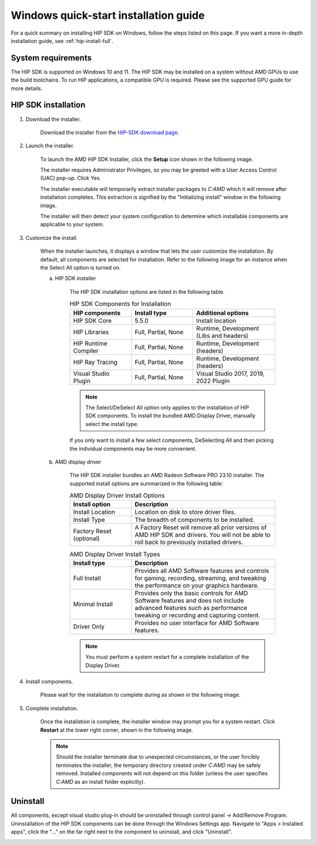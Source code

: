 .. _hip-install-quick:

************************************************************************************************
Windows quick-start installation guide
************************************************************************************************

For a quick summary on installing HIP SDK on Windows, follow the steps listed on this page. If
you want a more in-depth installation guide, see :ref:`hip-install-full`.

System requirements
=======================================================

The HIP SDK is supported on Windows 10 and 11. The HIP SDK may be installed on a
system without AMD GPUs to use the build toolchains. To run HIP applications, a
compatible GPU is required. Please see the supported GPU guide for more details.

HIP SDK installation
=======================================================

1. Download the installer.

    Download the installer from the
    `HIP-SDK download page <https://www.amd.com/en/developer/rocm-hub/hip-sdk.html>`_.

2. Launch the installer.

    To launch the AMD HIP SDK Installer, click the **Setup** icon shown in the following image.

    .. image:: ./data/how-to/000-setup-icon.png
        :width: 50
        :alt: Icon with AMD arrow logo and User Access Control Shield overlay

    The installer requires Administrator Privileges, so you may be greeted with a
    User Access Control (UAC) pop-up. Click Yes.

    .. image:: ./data/how-to/001-uac-dark.png
        :width: 400
        :alt: User Access Control pop-up

    .. image:: ./data/how-to/001-uac-light.png
        :width: 400
        :alt: User Access Control pop-up

    The installer executable will temporarily extract installer packages to `C:\AMD`
    which it will remove after installation completes. This extraction is signified
    by the "Initializing install" window in the following image.

    .. image:: ./data/how-to/002-initializing.png
        :width: 400
        :alt: Window with AMD arrow logo, futuristic background and progress counter

    The installer will then detect your system configuration to determine which installable components
    are applicable to your system.

    .. image:: ./data/how-to/003-detecting-system-config.png
        :width: 400
        :alt: Window with AMD arrow logo, futuristic background and activity indicator

3. Customize the install.

    When the installer launches, it displays a window that lets the user customize
    the installation. By default, all components are selected for installation.
    Refer to the following image for an instance when the Select All option
    is turned on.

    .. image:: ./data/how-to/004-installer-window.png
        :width: 400
        :alt: Window with AMD arrow logo, futuristic background and activity indicator

    a. HIP SDK installer

        The HIP SDK installation options are listed in the following table.

        .. csv-table::  HIP SDK Components for Installation
            :widths: 30, 30, 40
            :header: "HIP components", "Install type", "Additional options"

            "HIP SDK Core", "5.5.0", "Install location"
            "HIP Libraries", "Full, Partial, None", "Runtime, Development (Libs and headers)"
            "HIP Runtime Compiler", "Full, Partial, None", "Runtime, Development (headers)"
            "HIP Ray Tracing", "Full, Partial, None", "Runtime, Development (headers)"
            "Visual Studio Plugin", "Full, Partial, None", "Visual Studio 2017, 2019, 2022 Plugin"

        .. note::
            The Select/DeSelect All option only applies to the installation of HIP SDK
            components. To install the bundled AMD Display Driver, manually select the
            install type.

        If you only want to install a few select components,
        DeSelecting All and then picking the individual components may be more
        convenient.

    b. AMD display driver

        The HIP SDK installer bundles an AMD Radeon Software PRO 23.10 installer. The
        supported install options are summarized in the following table:

        .. csv-table::  AMD Display Driver Install Options
            :widths: 30, 70
            :header: "Install option", "Description"

            "Install Location", "Location on disk to store driver files."
            "Install Type", "The breadth of components to be installed."
            "Factory Reset (optional)", "A Factory Reset will remove all prior versions of AMD HIP SDK and drivers. You will not be able to roll back to previously installed drivers."

        .. csv-table::  AMD Display Driver Install Types
            :widths: 30, 70
            :header: "Install type", "Description"

            "Full Install", "Provides all AMD Software features and controls for gaming, recording, streaming, and tweaking the performance on your graphics hardware."
            "Minimal Install", "Provides only the basic controls for AMD Software features and does not include advanced features such as performance tweaking or recording and capturing content."
            "Driver Only", "Provides no user interface for AMD Software features."

        .. note::
            You must perform a system restart for a complete installation of the
            Display Driver.

4. Install components.

    Please wait for the installation to complete during as shown in the following image.

    .. image:: ./data/how-to/012-install-progress.png
            :width: 400
            :alt: Window with AMD arrow logo, futuristic background and progress meter

5. Complete installation.

    Once the installation is complete, the installer window may prompt you for a
    system restart. Click **Restart** at the lower right corner, shown in the following image.

    .. image:: ./data/how-to/013-install-complete.png
        :width: 400
        :alt: Window with AMD arrow logo, futuristic background and completion notice

    .. note::
        Should the installer terminate due to unexpected circumstances, or the user
        forcibly terminates the installer, the temporary directory created under
        `C:\AMD` may be safely removed. Installed components will not depend on this
        folder (unless the user specifies `C:\AMD` as an install folder explicitly).

Uninstall
=====================================

All components, except visual studio plug-in should be uninstalled through
control panel -> Add/Remove Program. Uninstallation of the HIP SDK components can be done
through the Windows
Settings app. Navigate to "Apps > Installed apps", click the "..." on the far
right next to the component to uninstall, and click "Uninstall".

.. image:: ./data/how-to/014-uninstall-dark.png
    :width: 400
    :alt: Installed apps section of the settings app showing installed HIP SDK components

.. image:: ./data/how-to/014-uninstall-light.png
    :width: 400
    :alt: Installed apps section of the settings app showing installed HIP SDK components
